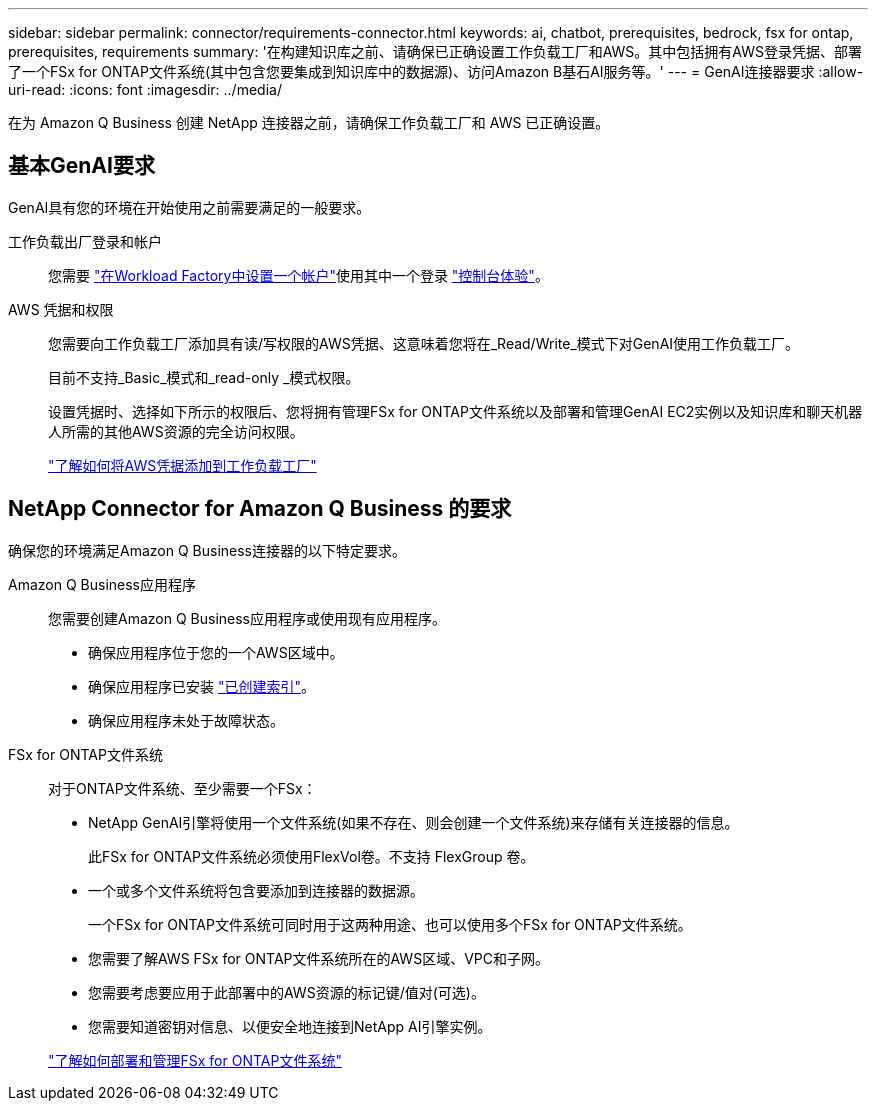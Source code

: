---
sidebar: sidebar 
permalink: connector/requirements-connector.html 
keywords: ai, chatbot, prerequisites, bedrock, fsx for ontap, prerequisites, requirements 
summary: '在构建知识库之前、请确保已正确设置工作负载工厂和AWS。其中包括拥有AWS登录凭据、部署了一个FSx for ONTAP文件系统(其中包含您要集成到知识库中的数据源)、访问Amazon B基石AI服务等。' 
---
= GenAI连接器要求
:allow-uri-read: 
:icons: font
:imagesdir: ../media/


[role="lead"]
在为 Amazon Q Business 创建 NetApp 连接器之前，请确保工作负载工厂和 AWS 已正确设置。



== 基本GenAI要求

GenAI具有您的环境在开始使用之前需要满足的一般要求。

工作负载出厂登录和帐户:: 您需要 https://docs.netapp.com/us-en/workload-setup-admin/sign-up-saas.html["在Workload Factory中设置一个帐户"^]使用其中一个登录 https://docs.netapp.com/us-en/workload-setup-admin/console-experiences.html["控制台体验"^]。
AWS 凭据和权限:: 您需要向工作负载工厂添加具有读/写权限的AWS凭据、这意味着您将在_Read/Write_模式下对GenAI使用工作负载工厂。
+
--
目前不支持_Basic_模式和_read-only _模式权限。

设置凭据时、选择如下所示的权限后、您将拥有管理FSx for ONTAP文件系统以及部署和管理GenAI EC2实例以及知识库和聊天机器人所需的其他AWS资源的完全访问权限。

https://docs.netapp.com/us-en/workload-setup-admin/add-credentials.html["了解如何将AWS凭据添加到工作负载工厂"^]

--




== NetApp Connector for Amazon Q Business 的要求

确保您的环境满足Amazon Q Business连接器的以下特定要求。

Amazon Q Business应用程序:: 您需要创建Amazon Q Business应用程序或使用现有应用程序。
+
--
* 确保应用程序位于您的一个AWS区域中。
* 确保应用程序已安装 https://docs.aws.amazon.com/amazonq/latest/qbusiness-ug/select-retriever.html["已创建索引"^]。
* 确保应用程序未处于故障状态。


--
FSx for ONTAP文件系统:: 对于ONTAP文件系统、至少需要一个FSx：
+
--
* NetApp GenAI引擎将使用一个文件系统(如果不存在、则会创建一个文件系统)来存储有关连接器的信息。
+
此FSx for ONTAP文件系统必须使用FlexVol卷。不支持 FlexGroup 卷。

* 一个或多个文件系统将包含要添加到连接器的数据源。
+
一个FSx for ONTAP文件系统可同时用于这两种用途、也可以使用多个FSx for ONTAP文件系统。

* 您需要了解AWS FSx for ONTAP文件系统所在的AWS区域、VPC和子网。
* 您需要考虑要应用于此部署中的AWS资源的标记键/值对(可选)。
* 您需要知道密钥对信息、以便安全地连接到NetApp AI引擎实例。


https://docs.netapp.com/us-en/workload-fsx-ontap/create-file-system.html["了解如何部署和管理FSx for ONTAP文件系统"^]

--

